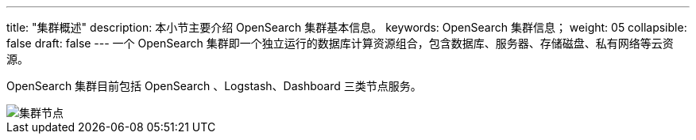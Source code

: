 ---
title: "集群概述"
description: 本小节主要介绍 OpenSearch 集群基本信息。 
keywords: OpenSearch 集群信息；
weight: 05
collapsible: false
draft: false
---
一个 OpenSearch 集群即一个独立运行的数据库计算资源组合，包含数据库、服务器、存储磁盘、私有网络等云资源。

OpenSearch 集群目前包括 OpenSearch 、Logstash、Dashboard 三类节点服务。

image::/images/cloud_service/bigdata/opensearch/os_node_arch.png[集群节点]
